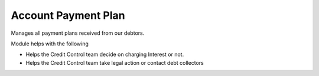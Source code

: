 ====================
Account Payment Plan
====================

Manages all payment plans received from our debtors.

Module helps with the following

* Helps the Credit Control team decide on charging Interest or not.
* Helps the Credit Control team take legal action or contact debt collectors
